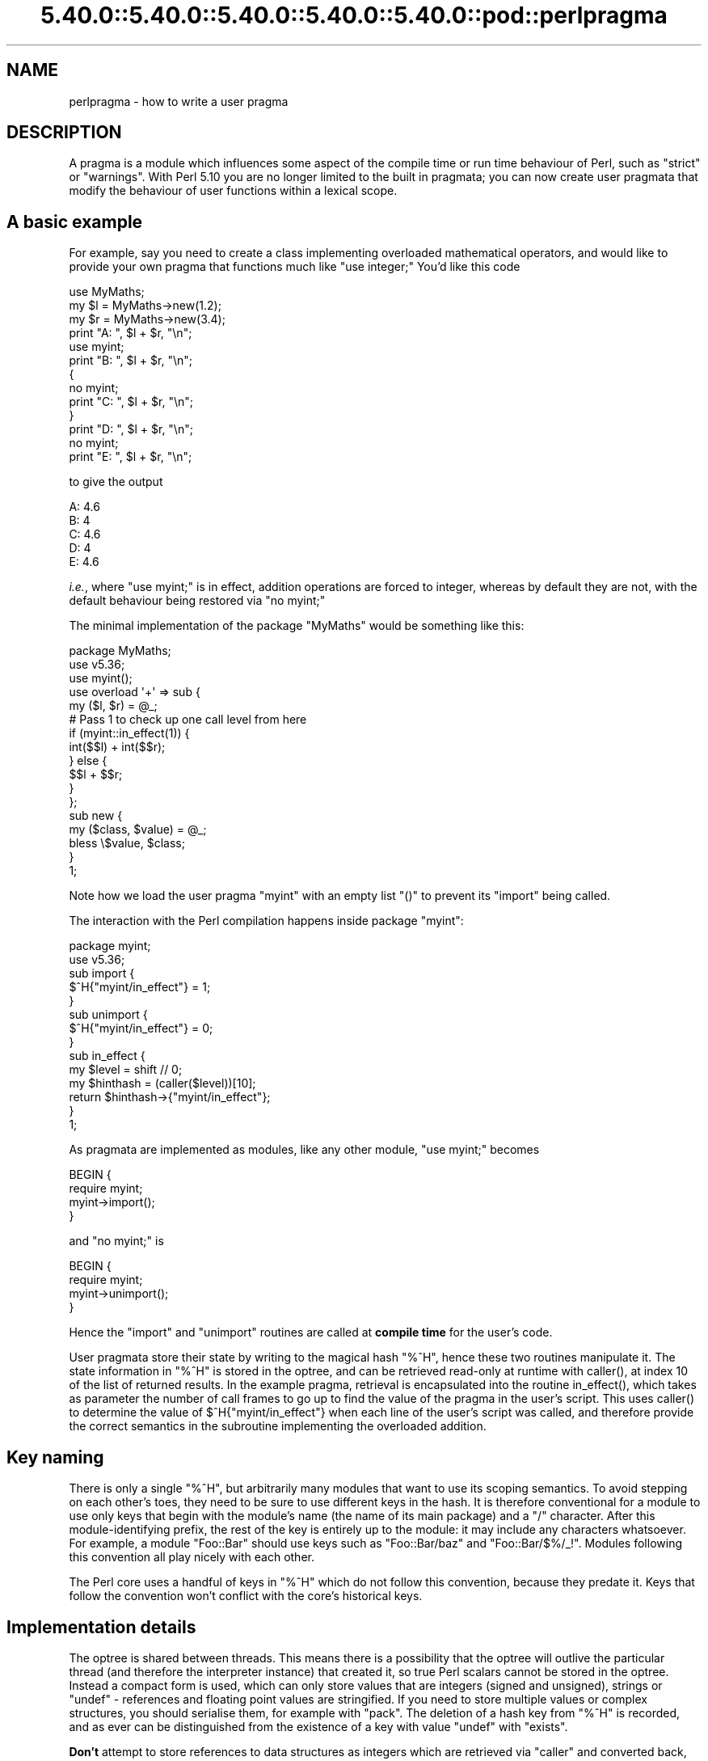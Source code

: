 .\" Automatically generated by Pod::Man 5.0102 (Pod::Simple 3.45)
.\"
.\" Standard preamble:
.\" ========================================================================
.de Sp \" Vertical space (when we can't use .PP)
.if t .sp .5v
.if n .sp
..
.de Vb \" Begin verbatim text
.ft CW
.nf
.ne \\$1
..
.de Ve \" End verbatim text
.ft R
.fi
..
.\" \*(C` and \*(C' are quotes in nroff, nothing in troff, for use with C<>.
.ie n \{\
.    ds C` ""
.    ds C' ""
'br\}
.el\{\
.    ds C`
.    ds C'
'br\}
.\"
.\" Escape single quotes in literal strings from groff's Unicode transform.
.ie \n(.g .ds Aq \(aq
.el       .ds Aq '
.\"
.\" If the F register is >0, we'll generate index entries on stderr for
.\" titles (.TH), headers (.SH), subsections (.SS), items (.Ip), and index
.\" entries marked with X<> in POD.  Of course, you'll have to process the
.\" output yourself in some meaningful fashion.
.\"
.\" Avoid warning from groff about undefined register 'F'.
.de IX
..
.nr rF 0
.if \n(.g .if rF .nr rF 1
.if (\n(rF:(\n(.g==0)) \{\
.    if \nF \{\
.        de IX
.        tm Index:\\$1\t\\n%\t"\\$2"
..
.        if !\nF==2 \{\
.            nr % 0
.            nr F 2
.        \}
.    \}
.\}
.rr rF
.\" ========================================================================
.\"
.IX Title "5.40.0::5.40.0::5.40.0::5.40.0::5.40.0::pod::perlpragma 3"
.TH 5.40.0::5.40.0::5.40.0::5.40.0::5.40.0::pod::perlpragma 3 2024-12-14 "perl v5.40.0" "Perl Programmers Reference Guide"
.\" For nroff, turn off justification.  Always turn off hyphenation; it makes
.\" way too many mistakes in technical documents.
.if n .ad l
.nh
.SH NAME
perlpragma \- how to write a user pragma
.SH DESCRIPTION
.IX Header "DESCRIPTION"
A pragma is a module which influences some aspect of the compile time or run
time behaviour of Perl, such as \f(CW\*(C`strict\*(C'\fR or \f(CW\*(C`warnings\*(C'\fR. With Perl 5.10 you
are no longer limited to the built in pragmata; you can now create user
pragmata that modify the behaviour of user functions within a lexical scope.
.SH "A basic example"
.IX Header "A basic example"
For example, say you need to create a class implementing overloaded
mathematical operators, and would like to provide your own pragma that
functions much like \f(CW\*(C`use integer;\*(C'\fR You'd like this code
.PP
.Vb 1
\&    use MyMaths;
\&
\&    my $l = MyMaths\->new(1.2);
\&    my $r = MyMaths\->new(3.4);
\&
\&    print "A: ", $l + $r, "\en";
\&
\&    use myint;
\&    print "B: ", $l + $r, "\en";
\&
\&    {
\&        no myint;
\&        print "C: ", $l + $r, "\en";
\&    }
\&
\&    print "D: ", $l + $r, "\en";
\&
\&    no myint;
\&    print "E: ", $l + $r, "\en";
.Ve
.PP
to give the output
.PP
.Vb 5
\&    A: 4.6
\&    B: 4
\&    C: 4.6
\&    D: 4
\&    E: 4.6
.Ve
.PP
\&\fIi.e.\fR, where \f(CW\*(C`use myint;\*(C'\fR is in effect, addition operations are forced
to integer, whereas by default they are not, with the default behaviour being
restored via \f(CW\*(C`no myint;\*(C'\fR
.PP
The minimal implementation of the package \f(CW\*(C`MyMaths\*(C'\fR would be something like
this:
.PP
.Vb 12
\&    package MyMaths;
\&    use v5.36;
\&    use myint();
\&    use overload \*(Aq+\*(Aq => sub {
\&        my ($l, $r) = @_;
\&        # Pass 1 to check up one call level from here
\&        if (myint::in_effect(1)) {
\&            int($$l) + int($$r);
\&        } else {
\&            $$l + $$r;
\&        }
\&    };
\&
\&    sub new {
\&        my ($class, $value) = @_;
\&        bless \e$value, $class;
\&    }
\&
\&    1;
.Ve
.PP
Note how we load the user pragma \f(CW\*(C`myint\*(C'\fR with an empty list \f(CW\*(C`()\*(C'\fR to
prevent its \f(CW\*(C`import\*(C'\fR being called.
.PP
The interaction with the Perl compilation happens inside package \f(CW\*(C`myint\*(C'\fR:
.PP
.Vb 1
\&    package myint;
\&
\&    use v5.36;
\&
\&    sub import {
\&        $^H{"myint/in_effect"} = 1;
\&    }
\&
\&    sub unimport {
\&        $^H{"myint/in_effect"} = 0;
\&    }
\&
\&    sub in_effect {
\&        my $level = shift // 0;
\&        my $hinthash = (caller($level))[10];
\&        return $hinthash\->{"myint/in_effect"};
\&    }
\&
\&    1;
.Ve
.PP
As pragmata are implemented as modules, like any other module, \f(CW\*(C`use myint;\*(C'\fR
becomes
.PP
.Vb 4
\&    BEGIN {
\&        require myint;
\&        myint\->import();
\&    }
.Ve
.PP
and \f(CW\*(C`no myint;\*(C'\fR is
.PP
.Vb 4
\&    BEGIN {
\&        require myint;
\&        myint\->unimport();
\&    }
.Ve
.PP
Hence the \f(CW\*(C`import\*(C'\fR and \f(CW\*(C`unimport\*(C'\fR routines are called at \fBcompile time\fR
for the user's code.
.PP
User pragmata store their state by writing to the magical hash \f(CW\*(C`%^H\*(C'\fR,
hence these two routines manipulate it. The state information in \f(CW\*(C`%^H\*(C'\fR is
stored in the optree, and can be retrieved read-only at runtime with \f(CWcaller()\fR,
at index 10 of the list of returned results. In the example pragma, retrieval
is encapsulated into the routine \f(CWin_effect()\fR, which takes as parameter
the number of call frames to go up to find the value of the pragma in the
user's script. This uses \f(CWcaller()\fR to determine the value of
\&\f(CW$^H{"myint/in_effect"}\fR when each line of the user's script was called, and
therefore provide the correct semantics in the subroutine implementing the
overloaded addition.
.SH "Key naming"
.IX Header "Key naming"
There is only a single \f(CW\*(C`%^H\*(C'\fR, but arbitrarily many modules that want
to use its scoping semantics.  To avoid stepping on each other's toes,
they need to be sure to use different keys in the hash.  It is therefore
conventional for a module to use only keys that begin with the module's
name (the name of its main package) and a "/" character.  After this
module-identifying prefix, the rest of the key is entirely up to the
module: it may include any characters whatsoever.  For example, a module
\&\f(CW\*(C`Foo::Bar\*(C'\fR should use keys such as \f(CW\*(C`Foo::Bar/baz\*(C'\fR and \f(CW\*(C`Foo::Bar/$%/_!\*(C'\fR.
Modules following this convention all play nicely with each other.
.PP
The Perl core uses a handful of keys in \f(CW\*(C`%^H\*(C'\fR which do not follow this
convention, because they predate it.  Keys that follow the convention
won't conflict with the core's historical keys.
.SH "Implementation details"
.IX Header "Implementation details"
The optree is shared between threads.  This means there is a possibility that
the optree will outlive the particular thread (and therefore the interpreter
instance) that created it, so true Perl scalars cannot be stored in the
optree.  Instead a compact form is used, which can only store values that are
integers (signed and unsigned), strings or \f(CW\*(C`undef\*(C'\fR \- references and
floating point values are stringified.  If you need to store multiple values
or complex structures, you should serialise them, for example with \f(CW\*(C`pack\*(C'\fR.
The deletion of a hash key from \f(CW\*(C`%^H\*(C'\fR is recorded, and as ever can be
distinguished from the existence of a key with value \f(CW\*(C`undef\*(C'\fR with
\&\f(CW\*(C`exists\*(C'\fR.
.PP
\&\fBDon't\fR attempt to store references to data structures as integers which
are retrieved via \f(CW\*(C`caller\*(C'\fR and converted back, as this will not be threadsafe.
Accesses would be to the structure without locking (which is not safe for
Perl's scalars), and either the structure has to leak, or it has to be
freed when its creating thread terminates, which may be before the optree
referencing it is deleted, if other threads outlive it.
